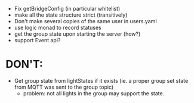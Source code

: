 - Fix getBridgeConfig (in particular whitelist)
- make all the state structure strict (transitively)
- Don't make several copies of the same user in users.yaml
- use logic monad to record statuses
- get the group state upon starting the server (how?)
- support Event api?

* DON'T:
- Get group state from lightStates if it exists (ie. a proper group
  set state from MQTT was sent to the group topic)
  - problem: not all lights in the group may support the state.

